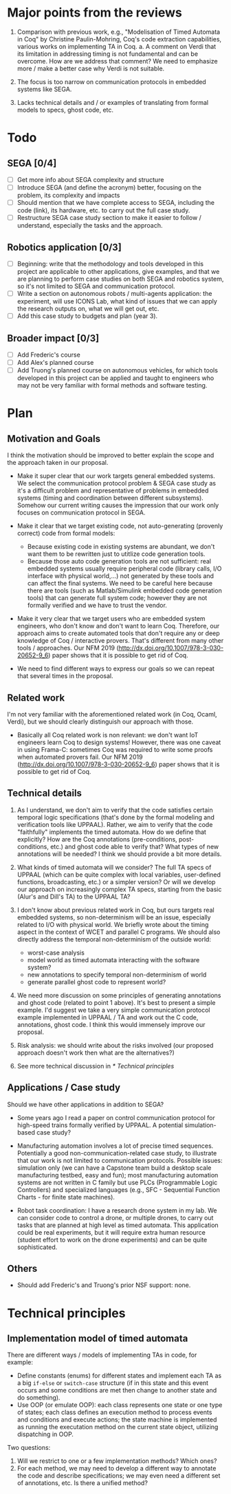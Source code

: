 * Major points from the reviews

1. Comparison with previous work, e.g., "Modelisation of Timed Automata in Coq" by Christine Paulin-Mohring, Coq's code extraction capabilities, various works on implementing TA in Coq.
   a. A comment on Verdi that its limitation in addressing timing is not fundamental and can be overcome. How are we address that comment? We need to emphasize more / make a better case why Verdi is not suitable.

2. The focus is too narrow on communication protocols in embedded systems like SEGA.

3. Lacks technical details and / or examples of translating from formal models to specs, ghost code, etc.

* Todo

** SEGA [0/4]
- [ ] Get more info about SEGA complexity and structure
- [ ] Introduce SEGA (and define the acronym) better, focusing on the problem, its complexity and impacts
- [ ] Should mention that we have complete access to SEGA, including the code (link), its hardware, etc. to carry out the full case study.
- [ ] Restructure SEGA case study section to make it easier to follow / understand, especially the tasks and the approach.

** Robotics application [0/3]
- [ ] Beginning: write that the methodology and tools developed in this project are applicable to other applications, give examples, and that we are planning to perform case studies on both SEGA and robotics system, so it's not limited to SEGA and communication protocol.
- [ ] Write a section on autonomous robots / multi-agents application: the experiment, will use ICONS Lab, what kind of issues that we can apply the research outputs on, what we will get out, etc.
- [ ] Add this case study to budgets and plan (year 3).

** Broader impact [0/3]
- [ ] Add Frederic's course
- [ ] Add Alex's planned course
- [ ] Add Truong's planned course on autonomous vehicles, for which tools developed in this project can be applied and taught to engineers who may not be very familiar with formal methods and software testing.

* Plan

** Motivation and Goals

I think the motivation should be improved to better explain the scope and the approach taken in our proposal.

- Make it super clear that our work targets general embedded systems. We select the communication protocol problem & SEGA case study as it's a difficult problem and representative of problems in embedded systems (timing and coordination between different subsystems).  Somehow our current writing causes the impression that our work only focuses on communication protocol in SEGA.

- Make it clear that we target existing code, not auto-generating (provenly correct) code from formal models:
  - Because existing code in existing systems are abundant, we don't want them to be rewritten just to utitlize code generation tools.
  - Because those auto code generation tools are not sufficient: real embedded systems usually require peripheral code (library calls, I/O interface with physical world,...) not generated by these tools and can affect the final systems.  We need to be careful here because there are tools (such as Matlab/Simulink embedded code generation tools) that can generate full system code; however they are not formally verified and we have to trust the vendor.

- Make it very clear that we target users who are embedded system engineers, who don't know and don't want to learn Coq.  Therefore, our approach aims to create automated tools that don't require any or deep knowledge of Coq / interactive provers.  That's different from many other tools / approaches.  Our NFM 2019 (http://dx.doi.org/10.1007/978-3-030-20652-9_6) paper shows that it is possible to get rid of Coq.

- We need to find different ways to express our goals so we can repeat that several times in the proposal.


** Related work

I'm not very familiar with the aforementioned related work (in Coq, Ocaml, Verdi), but we should clearly distinguish our approach with those.

- Basically all Coq related work is non relevant: we don't want IoT engineers learn Coq to design systems!  However, there was one caveat in using Frama-C: sometimes Coq was required to write some proofs when automated provers fail.  Our NFM 2019 (http://dx.doi.org/10.1007/978-3-030-20652-9_6) paper shows that it is possible to get rid of Coq.


** Technical details

1. As I understand, we don't aim to verify that the code satisfies certain temporal logic specifications (that's done by the formal modeling and verification tools like UPPAAL).  Rather, we aim to verify that the code "faithfully" implements the timed automata.  How do we define that explicitly?  How are the Coq annotations (pre-conditions, post-conditions, etc.) and ghost code able to verify that?  What types of new annotations will be needed?  I think we should provide a bit more details.

2. What kinds of timed automata will we consider?  The full TA specs of UPPAAL (which can be quite complex with local variables, user-defined functions, broadcasting, etc.) or a simpler version?  Or will we develop our approach on increasingly complex TA specs, starting from the basic (Alur's and Dill's TA) to the UPPAAL TA?

3. I don't know about previous related work in Coq, but ours targets real embedded systems, so non-determinism will be an issue, especially related to I/O with physical world.  We briefly wrote about the timing aspect in the context of WCET and parallel C programs.  We should also directly address the temporal non-determinism of the outside world:
   - worst-case analysis
   - model world as timed automata interacting with the software system?
   - new annotations to specify temporal non-determinism of world
   - generate parallel ghost code to represent world?

4. We need more discussion on some principles of generating annotations and ghost code (related to point 1 above).  It's best to present a simple example.  I'd suggest we take a very simple communication protocol example implemented in UPPAAL / TA and work out the C code, annotations, ghost code.  I think this would immensely improve our proposal.

5. Risk analysis: we should write about the risks involved (our proposed approach doesn't work then what are the alternatives?)

6. See more technical discussion in [[* Technical principles]]


** Applications / Case study

Should we have other applications in addition to SEGA?

- Some years ago I read a paper on control communication protocol for high-speed trains formally verified by UPPAAL.  A potential simulation-based case study?

- Manufacturing automation involves a lot of precise timed sequences.  Potentially a good non-communication-related case study, to illustrate that our work is not limited to communication protocols.  Possible issues: simulation only (we can have a Capstone team build a desktop scale manufacturing testbed, easy and fun); most manufacturing automation systems are not written in C family but use PLCs (Programmable Logic Controllers) and specialized languages (e.g., SFC - Sequential Function Charts - for finite state machines).

- Robot task coordination: I have a research drone system in my lab.  We can consider code to control a drone, or multiple drones, to carry out tasks that are planned at high level as timed automata.  This application could be real experiments, but it will require extra human resource (student effort to work on the drone experiments) and can be quite sophisticated.


** Others

- Should add Frederic's and Truong's prior NSF support: none.

* Technical principles

** Implementation model of timed automata

There are different ways / models of implementing TAs in code, for example:
- Define constants (enums) for different states and implement each TA as a big =if-else= or =switch-case= structure (if in this state and this event occurs and some conditions are met then change to another state and do something).
- Use OOP (or emulate OOP): each class represents one state or one type of states; each class defines an execution method to process events and conditions and execute actions; the state machine is implemented as running the executation method on the current state object, utilizing dispatching in OOP.


Two questions:
1. Will we restrict to one or a few implementation methods? Which ones?
2. For each method, we may need to develop a different way to annotate the code and describe specifications; we may even need a different set of annotations, etc.  Is there a unified method?
